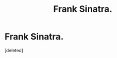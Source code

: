 #+TITLE: Frank Sinatra.

* Frank Sinatra.
:PROPERTIES:
:Score: 2
:DateUnix: 1601933411.0
:DateShort: 2020-Oct-06
:FlairText: What's That Fic?
:END:
[deleted]


